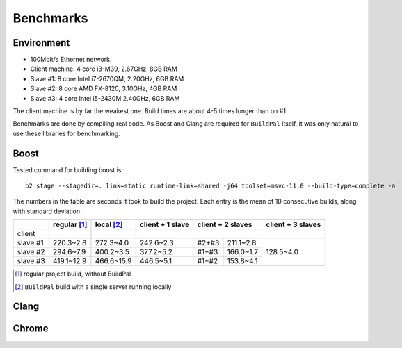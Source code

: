 .. _benchmarks:

Benchmarks
==========

Environment
-----------

* 100Mbit/s Ethernet network.
* Client machine: 4 core i3-M39, 2.67GHz, 8GB RAM
* Slave #1: 8 core Intel i7-2670QM, 2.20GHz, 6GB RAM
* Slave #2: 8 core AMD FX-8120, 3.10GHz, 4GB RAM
* Slave #3: 4 core Intel i5-2430M 2.40GHz, 6GB RAM

The client machine is by far the weakest one. Build times are about 4-5 times
longer than on #1.

Benchmarks are done by compiling real code. As Boost and Clang are required for
``BuildPal`` itself, it was only natural to use these libraries for benchmarking.

Boost
-----

Tested command for building boost is::

    b2 stage --stagedir=. link=static runtime-link=shared -j64 toolset=msvc-11.0 --build-type=complete -a

The numbers in the table are seconds it took to build the project. Each entry is
the mean of 10 consecutive builds, along with standard deviation.

+--------+-------------+------------+------------------+-------------------+-------------------+
|        | regular [1]_| local [2]_ | client + 1 slave | client + 2 slaves | client + 3 slaves |
+========+=============+============+==================+===================+===================+
| client |             |            |                                                          |
+--------+-------------+------------+------------------+-----+-------------+-------------------+
|slave #1| 220.3~2.8   | 272.3~4.0  |   242.6~2.3      |#2+#3|  211.1~2.8  |                   |
+--------+-------------+------------+------------------+-----+-------------+                   |
|slave #2| 294.6~7.9   | 400.2~3.5  |   377.2~5.2      |#1+#3|  166.0~1.7  |     128.5~4.0     |
+--------+-------------+------------+------------------+-----+-------------+                   |
|slave #3| 419.1~12.9  | 466.6~15.9 |   446.5~5.1      |#1+#2|  153.8~4.1  |                   |
+--------+-------------+------------+------------------+-----+-------------+-------------------+

.. [1] regular project build, without BuildPal
.. [2] ``BuildPal`` build with a single server running locally

Clang
-----

.. todo::

    Measure Clang build times.

Chrome
------

.. todo::

    Measure Chrome build times.